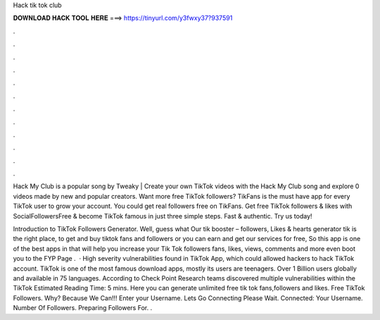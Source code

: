 Hack tik tok club



𝐃𝐎𝐖𝐍𝐋𝐎𝐀𝐃 𝐇𝐀𝐂𝐊 𝐓𝐎𝐎𝐋 𝐇𝐄𝐑𝐄 ===> https://tinyurl.com/y3fwxy37?937591



.



.



.



.



.



.



.



.



.



.



.



.

Hack My Club is a popular song by Tweaky | Create your own TikTok videos with the Hack My Club song and explore 0 videos made by new and popular creators. Want more free TikTok followers? TikFans is the must have app for every TikTok user to grow your account. You could get real followers free on TikFans. Get free TikTok followers & likes with SocialFollowersFree & become TikTok famous in just three simple steps. Fast & authentic. Try us today!

Introduction to TikTok Followers Generator. Well, guess what Our tik booster – followers, Likes & hearts generator tik is the right place, to get and buy tiktok fans and followers or you can earn and get our services for free, So this app is one of the best apps in that will help you increase your Tik Tok followers fans, likes, views, comments and more even boot you to the FYP Page .  · High severity vulnerabilities found in TikTok App, which could allowed hackers to hack TikTok account. TikTok is one of the most famous download apps, mostly its users are teenagers. Over 1 Billion users globally and available in 75 languages. According to Check Point Research teams discovered multiple vulnerabilities within the TikTok Estimated Reading Time: 5 mins. Here you can generate unlimited free tik tok fans,followers and likes. Free TikTok Followers. Why? Because We Can!!! Enter your Username. Lets Go Connecting Please Wait. Connected: Your Username. Number Of Followers. Preparing Followers For. .

